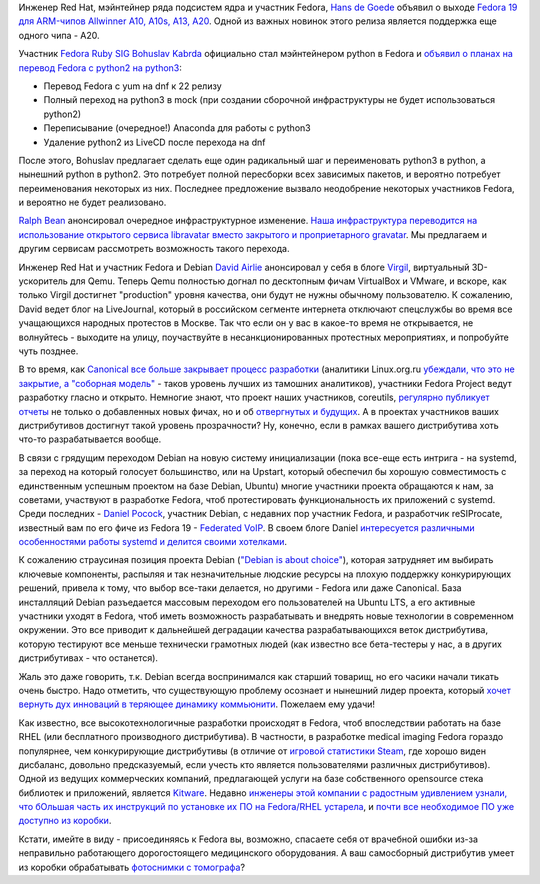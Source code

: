 .. title: Короткие новости
.. slug: Короткие-новости-7
.. date: 2013-07-19 12:08:26
.. tags: arm, python, fedora-infra, qemu, coreutils, systemd, debian, kitware, medical imaging
.. category: Fedora Changes
.. link:
.. description:
.. type: text
.. author: Peter Lemenkov

Инженер Red Hat, мэйнтейнер ряда подсистем ядра и участник Fedora, `Hans de
Goede <https://fedoraproject.org/wiki/User:Jwrdegoede>`__ объявил о выходе
`Fedora 19 для ARM-чипов Allwinner A10, A10s, A13, A20
<https://lists.fedoraproject.org/pipermail/devel/2013-July/186140.html>`__.
Одной из важных новинок этого релиза является поддержка еще одного чипа - A20.

Участник `Fedora Ruby SIG <https://fedoraproject.org/wiki/SIGs/Ruby>`__
`Bohuslav Kabrda <https://github.com/bkabrda>`__ официально стал мэйнтейнером
python в Fedora и `объявил о планах на перевод Fedora c python2 на python3
<https://thread.gmane.org/gmane.linux.redhat.fedora.devel/183004>`__:

-  Перевод Fedora с yum на dnf к 22 релизу
-  Полный переход на python3 в mock (при создании сборочной
   инфраструктуры не будет использоваться python2)
-  Переписывание (очередное!) Anaconda для работы с python3
-  Удаление python2 из LiveCD после перехода на dnf

После этого, Bohuslav предлагает сделать еще один радикальный шаг и
переименовать python3 в python, а нынешний python в python2. Это потребует
полной пересборки всех зависимых пакетов, и вероятно потребует переименования
некоторых из них. Последнее предложение вызвало неодобрение некоторых
участников Fedora, и вероятно не будет реализовано.

`Ralph Bean <https://www.openhub.net/accounts/ralphbean>`__ анонсировал
очередное инфраструктурное изменение. `Наша инфраструктура переводится на
использование открытого сервиса libravatar вместо закрытого и проприетарного
gravatar <http://threebean.org/blog/libravatar-psa/>`__. Мы предлагаем и другим
сервисам рассмотреть возможность такого перехода.

Инженер Red Hat и участник Fedora и Debian `David Airlie
<https://www.openhub.net/accounts/airlied>`__ анонсировал у себя в блоге
`Virgil <http://airlied.livejournal.com/77553.html>`__, виртуальный
3D-ускоритель для Qemu. Теперь Qemu полностью догнал по десктопным фичам
VirtualBox и VMware, и вскоре, как только Virgil достигнет "production" уровня
качества, они будут не нужны обычному пользователю. К сожалению, David ведет
блог на LiveJournal, который в российском сегменте интернета отключают
спецслужбы во время все учащающихся народных протестов в Москве. Так что если
он у вас в какое-то время не открывается, не волнуйтесь - выходите на улицу,
поучаствуйте в несанкционированных протестных мероприятиях, и попробуйте чуть
позднее.

В то время, как `Canonical все больше закрывает процесс разработки
<https://www.linux.org.ru/news/ubuntu/9371098#comment-9371272>`__ (аналитики
Linux.org.ru `убеждали, что это не закрытие, а "соборная модель"
<https://www.linux.org.ru/news/ubuntu/8361248#comment-8361625>`__ - таков
уровень лучших из тамошних аналитиков), участники Fedora Project ведут
разработку гласно и открыто. Немногие знают, что проект наших участников,
coreutils, `регулярно публикует отчеты
<http://www.pixelbeat.org/patches/coreutils/rss2.xml>`__ не только о
добавленных новых фичах, но и об `отвергнутых и будущих
<http://www.pixelbeat.org/patches/coreutils/inbox_apr_2013.html>`__.  А в
проектах участников ваших дистрибутивов достигнут такой уровень прозрачности?
Ну, конечно, если в рамках вашего дистрибутива хоть что-то разрабатывается
вообще.

В связи с грядущим переходом Debian на новую систему инициализации (пока
все-еще есть интрига - на systemd, за переход на который голосует большинство,
или на Upstart, который обеспечил бы хорошую совместимость с единственным
успешным проектом на базе Debian, Ubuntu) многие участники проекта обращаются к
нам, за советами, участвуют в разработке Fedora, чтоб протестировать
функциональность их приложений с systemd. Среди последних - `Daniel Pocock
<https://github.com/dpocock>`__, участник Debian, с недавних пор участник
Fedora, и разработчик reSIProcate, известный вам по его фиче из Fedora 19 -
`Federated VoIP </content/Новые-фичи-fedora-19-0>`__. В своем блоге Daniel
`интересуется различными особенностями работы systemd и делится своими
хотелками <http://danielpocock.com/linux-init-systems>`__.

К сожалению страусиная позиция проекта Debian (`"Debian is about choice"
<https://www.google.com/search?q=%22debian+is+about+choice%22>`__), которая
затрудняет им выбирать ключевые компоненты, распыляя и так незначительные
людские ресурсы на плохую поддержку конкурирующих решений, привела к тому, что
выбор все-таки делается, но другими - Fedora или даже Canonical. База
инсталляций Debian разъедается массовым переходом его пользователей на Ubuntu
LTS, а его активные участники уходят в Fedora, чтоб иметь возможность
разрабатывать и внедрять новые технологии в современном окружении. Это все
приводит к дальнейшей деградации качества разрабатывающихся веток дистрибутива,
которую тестируют все меньше технически грамотных людей (как известно все
бета-тестеры у нас, а в других дистрибутивах - что останется).

Жаль это даже говорить, т.к. Debian всегда воспринимался как старший товарищ,
но его часики начали тикать очень быстро. Надо отметить, что существующую
проблему осознает и нынешний лидер проекта, который `хочет вернуть дух
инноваций в теряющее динамику коммьюнити <https://lwn.net/Articles/558735/>`__.
Пожелаем ему удачи!

Как известно, все высокотехнологичные разработки происходят в Fedora, чтоб
впоследствии работать на базе RHEL (или бесплатного производного дистрибутива).
В частности, в разработке medical imaging Fedora гораздо популярнее, чем
конкурирующие дистрибутивы (в отличие от `игровой статистики Steam
<https://www.linux.org.ru/forum/games/9222089>`__, где хорошо виден дисбаланс,
довольно предсказуемый, если учесть кто является пользователями различных
дистрибутивов). Одной из ведущих коммерческих компаний, предлагающей услуги на
базе собственного opensource стека библиотек и приложений, является `Kitware
<https://www.kitware.com/>`__. Недавно `инженеры этой компании с радостным
удивлением узнали, что бОльшая часть их инструкций по установке их ПО на
Fedora/RHEL устарела <https://blog.kitware.com/itk-community-members-contribute-fedora-package/>`__, и `почти
все необходимое ПО уже доступно из коробки
</content/insight-segmentation-and-registration-toolkit-включили-в-fedora>`__.

Кстати, имейте в виду - присоединяясь к Fedora вы, возможно, спасаете себя от
врачебной ошибки из-за неправильно работающего дорогостоящего медицинского
оборудования. А ваш самосборный дистрибутив умеет из коробки обрабатывать
`фотоснимки с томографа <https://habrahabr.ru/company/nbz/blog/169519/>`__?
